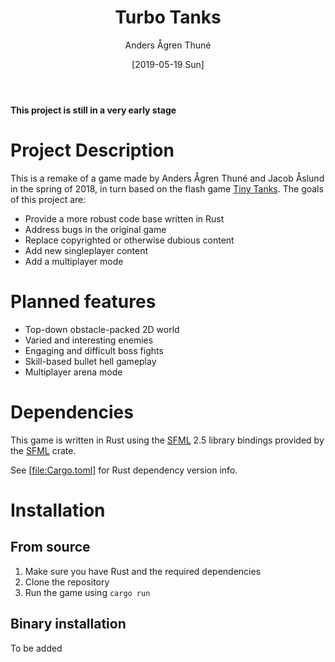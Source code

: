 #+TITLE: Turbo Tanks
#+AUTHOR: Anders Ågren Thuné
#+DATE: [2019-05-19 Sun]

*This project is still in a very early stage*

* Project Description
  This is a remake of a game made by Anders Ågren Thuné and Jacob
  Åslund in the spring of 2018, in turn based on the flash game [[https://www.miniclip.com/games/tiny-tanks/en/][Tiny
  Tanks]]. The goals of this project are:
  - Provide a more robust code base written in Rust
  - Address bugs in the original game
  - Replace copyrighted or otherwise dubious content
  - Add new singleplayer content
  - Add a multiplayer mode

* Planned features
  - Top-down obstacle-packed 2D world
  - Varied and interesting enemies
  - Engaging and difficult boss fights
  - Skill-based bullet hell gameplay
  - Multiplayer arena mode

* Dependencies
  This game is written in Rust using the [[https://www.sfml-dev.org/][SFML]] 2.5 library bindings
  provided by the [[https://github.com/jeremyletang/rust-sfml/][SFML]] crate.

  See [file:Cargo.toml] for Rust dependency version info.

* Installation
** From source
   1. Make sure you have Rust and the required dependencies
   2. Clone the repository
   3. Run the game using =cargo run=

** Binary installation
   To be added
